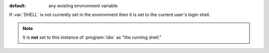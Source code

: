 :default: any existing environment variable

If :var:`SHELL` is not currently set in the environment then it is set
to the current user's login shell.

.. note::

   It is **not** set to this instance of :program:`idio` as "the
   running shell."

   
